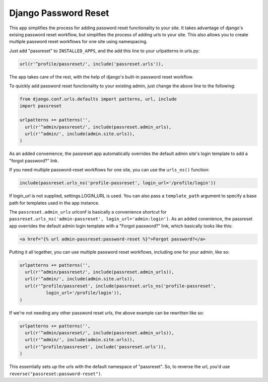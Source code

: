 =====================
Django Password Reset
=====================
This app simplifies the process for adding password reset functionality to your
site. It takes advantage of django's exising password reset workflow, but
simplifies the process of adding urls to your site. This also allows you to
create multiple password reset workflows for one site using namespacing.

Just add "passreset" to ``INSTALLED_APPS``, and the add this line to your
urlpatterns in urls.py:

.. code:: python

    url(r'^profile/passreset/', include('passreset.urls')),

The app takes care of the rest, with the help of django's built-in password
reset workflow.

To quickly add password reset functionality to your existing admin, just change
the above line to the following:

.. code:: python
    
    from django.conf.urls.defaults import patterns, url, include
    import passreset

    urlpatterns += patterns('',
      url(r'^admin/passreset/', include(passreset.admin_urls),
      url(r'^admin/', include(admin.site.urls)),
    )

As an added convenience, the passreset app automatically overrides the default
admin site's login template to add a "forgot password?" link.

If you need multiple password-reset workflows for one site, you can use the
``urls_ns()`` function:

.. code:: python

    include(passreset.urls_ns('profile-passreset', login_url='/profile/login'))

If login_url is not supplied, settings.LOGIN_URL is used. You can also pass a 
``template_path`` argument to specify a base path for templates used in the app
instance.

The ``passreset.admin_urls`` urlconf is basically a convenience shortcut for
``passreset.urls_ns('admin-passreset', login_url='admin:login')``. As an added
conenience, the passreset app overrides the default admin login template with a
"Forgot password?" link, which basically looks like this:

.. code:: html

   <a href="{% url admin-passreset:password-reset %}">Forgot password?</a>

Putting it all together, you can use multiple password reset workflows,
including one for your admin, like so:

.. code:: python

    urlpatterns += patterns('',
      url(r'^admin/passreset/', include(passreset.admin_urls)),
      url(r'^admin/', include(admin.site.urls)),
      url(r'^profile/passreset', include(passreset.urls_ns('profile-passreset',
              login_url='/profile/login')),
    )

If we're not needing any other password reset urls, the above example can be
rewritten like so:

.. code:: python
    
    urlpatterns += patterns('',
      url(r'^admin/passreset/', include(passreset.admin_urls)),
      url(r'^admin/', include(admin.site.urls)),
      url(r'^profile/passreset', include('passreset.urls')),
    )

This essentially sets up the urls with the default namespace of "passreset". So,
to reverse the url, you'd use ``reverse("passreset:password-reset")``.
